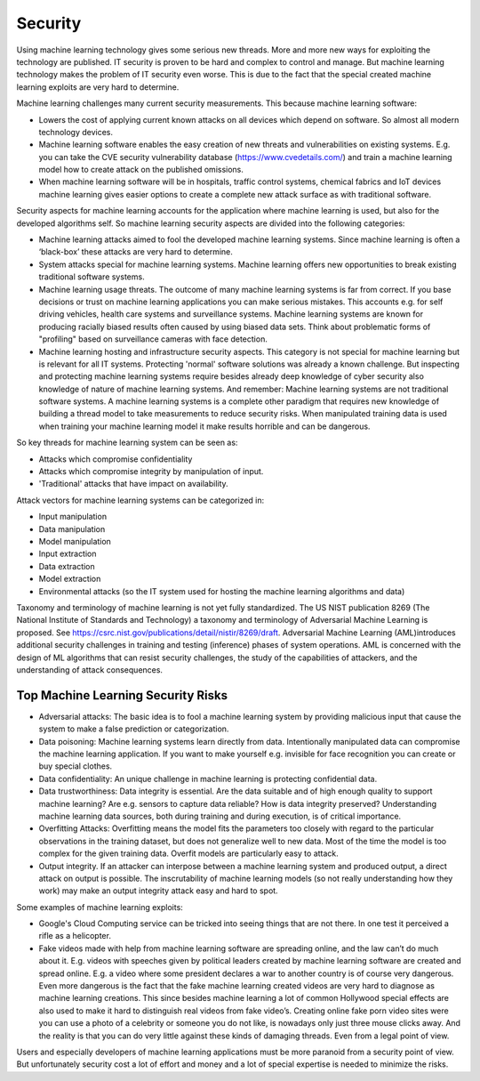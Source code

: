 Security
-----------

Using machine learning technology gives some serious new threads. More and more new ways for exploiting the technology are published. IT security is proven to be hard and complex to control and manage. But machine learning technology makes the problem of IT security even worse. This is due to the fact that the special created machine learning exploits are very hard to determine.

Machine learning challenges many current security measurements. This because machine learning software:

* Lowers the cost of applying current known attacks on all devices which depend on software. So almost all modern technology devices. 
* Machine learning software enables the easy creation of new threats and vulnerabilities on existing systems. E.g. you can take the CVE security vulnerability database (https://www.cvedetails.com/) and train a machine learning model how to create attack on the published omissions. 
* When machine learning software will be in hospitals, traffic control systems, chemical fabrics and IoT devices machine learning gives easier options to create a complete new attack surface as with traditional software. 

Security aspects for machine learning accounts for the application where machine learning is used, but also for the developed algorithms self. So machine learning security aspects are divided into the following categories:

* Machine learning attacks aimed to fool the developed machine learning systems. Since machine learning is often a ‘black-box’ these attacks are very hard to determine.

* System attacks special for machine learning systems. Machine learning offers new opportunities to break existing traditional software systems.

* Machine learning usage threats. The outcome of many machine learning systems is far from correct. If you base decisions or trust on machine learning applications you can make serious mistakes. This accounts e.g. for self driving vehicles, health care systems and surveillance systems. Machine learning systems are known for producing racially biased results often caused by using biased data sets. Think about problematic forms of "profiling" based on surveillance cameras with face detection. 

* Machine learning hosting and infrastructure security aspects. This category is not special for machine learning but is relevant for all IT systems. Protecting 'normal' software solutions was already a known challenge. But inspecting and protecting machine learning systems require besides already deep knowledge of cyber security also knowledge of nature of machine learning systems. And remember: Machine learning systems are not traditional software systems. A machine learning systems is a complete other paradigm that requires new knowledge of building a thread model to take measurements to reduce security risks. When manipulated training data is used when training your machine learning model it make results horrible and can be dangerous.

So key threads for machine learning system can be seen as:

- Attacks which compromise confidentiality
- Attacks which compromise integrity by manipulation of input.
- 'Traditional' attacks that have impact on availability.

Attack vectors for machine learning systems can be categorized in:

* Input manipulation

* Data manipulation

* Model manipulation

* Input extraction

* Data extraction

* Model extraction

* Environmental attacks (so the IT system used for hosting the machine learning algorithms and data)


Taxonomy and terminology of machine learning is not yet fully standardized. The US NIST publication 8269 (The National Institute of Standards and Technology) a taxonomy and terminology of Adversarial Machine Learning is proposed. See https://csrc.nist.gov/publications/detail/nistir/8269/draft. Adversarial Machine Learning (AML)introduces additional security challenges in training and testing (inference) phases of system operations. AML is concerned with the design of ML algorithms that can resist security challenges, the study of the capabilities of attackers, and the understanding of attack consequences. 

Top Machine Learning Security Risks
^^^^^^^^^^^^^^^^^^^^^^^^^^^^^^^^^^^^

* Adversarial attacks: The basic idea is to fool a machine learning system by providing malicious input that cause the system to make a false prediction or categorization. 

* Data poisoning: Machine learning systems learn directly from data. Intentionally manipulated data can compromise the machine learning application. If you want to make yourself e.g. invisible for face recognition you can create or buy special clothes. 

* Data confidentiality: An unique challenge in machine learning is protecting confidential data. 

* Data trustworthiness: Data integrity is essential.  Are the data suitable and of high enough quality to support machine learning? Are e.g. sensors to capture data reliable? How is data integrity preserved? Understanding machine learning data sources, both during training and during execution, is of critical importance. 

* Overfitting Attacks: Overfitting means the model fits the parameters too closely with regard to the particular observations in the training dataset, but does not generalize well to new data. Most of the time the model is too complex for the given training data. Overfit models are particularly easy to attack.

* Output integrity. If an attacker can interpose between a machine learning system and produced output, a direct attack on output is possible. The inscrutability of machine learning models (so not really understanding how they work) may make an output integrity attack easy and hard to spot. 


Some examples of machine learning exploits:

* Google's Cloud Computing service can be tricked into seeing things that are not there. In one test it perceived a rifle as a helicopter. 
* Fake videos made with help from machine learning software are spreading online, and the law can’t do much about it. E.g. videos with speeches given by political leaders created by machine learning software are created and spread online. E.g. a video where some president declares a war to another country is of course very dangerous. Even more dangerous is the fact that the fake machine learning created videos are very hard to diagnose as machine learning creations. This since besides machine learning a lot of common Hollywood special effects are also used to make it hard to distinguish real videos from fake video’s. Creating online fake porn video sites were you can use a photo of a celebrity or someone you do not like, is nowadays only just three mouse clicks away. And the reality is that you can do very little against these kinds of damaging threads. Even from a legal point of view.

Users and especially developers of machine learning applications must be more paranoid from a security point of view. But unfortunately security cost a lot of effort and money and a lot of special expertise is needed to minimize the risks.

